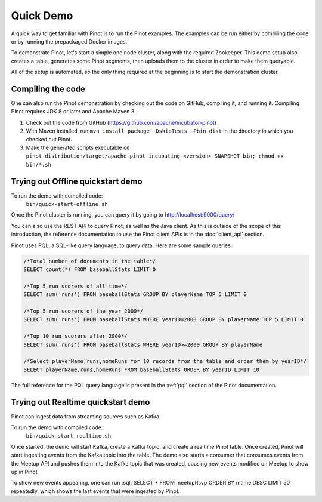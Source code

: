 Quick Demo
==========

A quick way to get familiar with Pinot is to run the Pinot examples. The examples can be run either by compiling the
code or by running the prepackaged Docker images.

To demonstrate Pinot, let's start a simple one node cluster, along with the required Zookeeper. This demo setup also
creates a table, generates some Pinot segments, then uploads them to the cluster in order to make them queryable.

All of the setup is automated, so the only thing required at the beginning is to start the demonstration cluster.


.. _compiling-code-section:

Compiling the code
~~~~~~~~~~~~~~~~~~

One can also run the Pinot demonstration by checking out the code on GitHub, compiling it, and running it. Compiling
Pinot requires JDK 8 or later and Apache Maven 3.

#. Check out the code from GitHub (https://github.com/apache/incubator-pinot)
#. With Maven installed, run ``mvn install package -DskipTests -Pbin-dist`` in the directory in which you checked out Pinot.
#. Make the generated scripts executable ``cd pinot-distribution/target/apache-pinot-incubating-<version>-SNAPSHOT-bin; chmod +x bin/*.sh``

Trying out Offline quickstart demo
~~~~~~~~~~~~~~~~~~~~~~~~~~~~~~~~~~

To run the demo with compiled code:
  ``bin/quick-start-offline.sh``

Once the Pinot cluster is running, you can query it by going to http://localhost:9000/query/

You can also use the REST API to query Pinot, as well as the Java client. As this is outside of the scope of this
introduction, the reference documentation to use the Pinot client APIs is in the :doc:`client_api` section.

Pinot uses PQL, a SQL-like query language, to query data. Here are some sample queries:

.. code-block:: sql

  /*Total number of documents in the table*/
  SELECT count(*) FROM baseballStats LIMIT 0

  /*Top 5 run scorers of all time*/
  SELECT sum('runs') FROM baseballStats GROUP BY playerName TOP 5 LIMIT 0

  /*Top 5 run scorers of the year 2000*/
  SELECT sum('runs') FROM baseballStats WHERE yearID=2000 GROUP BY playerName TOP 5 LIMIT 0

  /*Top 10 run scorers after 2000*/
  SELECT sum('runs') FROM baseballStats WHERE yearID>=2000 GROUP BY playerName

  /*Select playerName,runs,homeRuns for 10 records from the table and order them by yearID*/
  SELECT playerName,runs,homeRuns FROM baseballStats ORDER BY yearID LIMIT 10

The full reference for the PQL query language is present in the :ref:`pql` section of the Pinot documentation.

Trying out Realtime quickstart demo
~~~~~~~~~~~~~~~~~~~~~~~~~~~~~~~~~~~

Pinot can ingest data from streaming sources such as Kafka.

To run the demo with compiled code:
  ``bin/quick-start-realtime.sh``

Once started, the demo will start Kafka, create a Kafka topic, and create a realtime Pinot table. Once created, Pinot
will start ingesting events from the Kafka topic into the table. The demo also starts a consumer that consumes events
from the Meetup API and pushes them into the Kafka topic that was created, causing new events modified on Meetup to
show up in Pinot.

.. role:: sql(code)
  :language: sql

To show new events appearing, one can run :sql:`SELECT * FROM meetupRsvp ORDER BY mtime DESC LIMIT 50` repeatedly, which shows the
last events that were ingested by Pinot.

